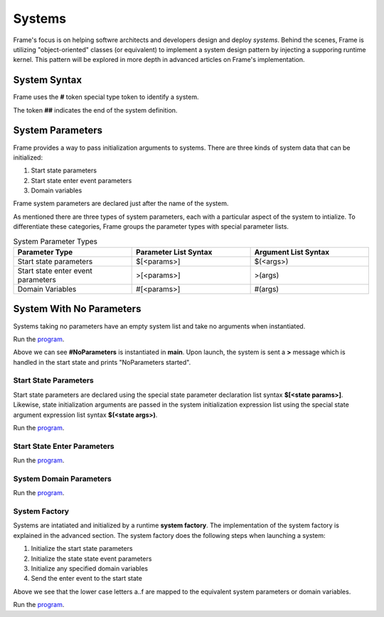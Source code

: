 ==================
Systems
==================

Frame's focus is on helping softwre architects and developers design and deploy *systems*.
Behind the scenes, Frame is utilizing "object-oriented" classes (or equivalent) to 
implement a system design pattern by injecting a supporing runtime kernel. This 
pattern will be explored in more depth in advanced articles on Frame's implementation.

System Syntax 
---------

Frame uses the **#** token special type token to identify a system.  

.. code-block::
    :caption: System Declaration 

    #MySystem // System declaration

    ##        // System terminator 

The token **##** indicates the end of the system definition.


System Parameters 
-----------

Frame provides a way to pass initialization arguments to systems. There are three 
kinds of system data that can be initialized:

#. Start state parameters
#. Start state enter event parameters
#. Domain variables 

Frame system parameters are declared just after the name of the system.

.. code-block::
    :caption: System Parameters

    #SystemWithParameters [<system_params>]

As mentioned there are three types of system parameters, each with a particular 
aspect of the system to intialize. To differentiate these categories, Frame 
groups the parameter types with special parameter lists.


.. list-table:: System Parameter Types
    :widths: 25 25 25
    :header-rows: 1

    * - Parameter Type
      - Parameter List Syntax
      - Argument List Syntax
    * - Start state parameters
      - $[<params>]
      - $(<args>)
    * - Start state enter event parameters
      - >[<params>]
      - >(args)
    * - Domain Variables
      - #[<params>]
      - #(args)

.. code-block::
    :caption: System Parameter Groups

    #SystemWithParameters [$[<start_state_params>], >[<start_state_enter_params>], #[domain_params]]
    ##

    #SystemWithParametersExample [$[prefix,loopCount], >[age,favoriteColor], #[startMessage,endMessage]]
    ##

System With No Parameters
------------

Systems taking no parameters have an empty system list and take no arguments when instantiated.

.. code-block::
    :caption: System Instantiation with no Parameters Demo

    fn main {

        #NoParameters() // no arguments passed 
    }

    #NoParameters // no system parameters declared 

        -machine-

        $Start
            |>| print("#NoParameters started") ^
    ##

Run the `program <https://onlinegdb.com/Q6sB6hmvQ>`_. 

.. code-block::
    :caption: System Instantiation with no Parameters Demo Output 
    
    #NoParameters started

Above we can see **#NoParameters** is instantiated in **main**. Upon launch, the system is sent 
a **>** message which is handled in the start state and prints "NoParameters started".

Start State Parameters 
+++++++++++

Start state parameters are declared using the special state parameter declaration list syntax 
**$[<state params>]**. Likewise, state initialization arguments are passed in the system initialization 
expression list using the special state argument expression list syntax **$(<state args>)**. 

.. code-block::
    :caption: Start State Parameters Demo

    fn main {
        // System Start State Arguments 
        #StartStateParameters($("#StartStateParameters started"))
    }

    // Start State Parameters Declared
    #StartStateParameters [$[msg]] 

        -machine-

        // Start State Parameters
        $Start [msg] 
            |>| print(msg) ^
    ##

Run the `program <https://onlinegdb.com/u4XJm3uxC>`_. 

.. code-block::
    :caption: Start State Parameters Demo Output 

    #StartStateParameters started

Start State Enter Parameters 
+++++++++++

.. code-block::
    :caption: Start State Enter Parameters Demo

    fn main {
        // System Start State Enter Arguments 
        #StartStateEnterParameters(>("#StartStateEnterParameters started"))
    }

    // System Start State Enter Parameters
    #StartStateEnterParameters [>[msg]]  

        -machine-

        $Start 
            // Start State Enter Parameters
            |>| [msg] print(msg) ^
    ##

Run the `program <https://onlinegdb.com/SIaUcreM2o>`_. 

.. code-block::
    :caption: Start State Enter Parameters Demo Output 

    #StartStateEnterParameters started

System Domain Parameters 
+++++++++++

.. code-block::
    :caption: System Domain Parameters Demo 

    fn main {
        // System Domain Arguments
        #SystemDomainParameters(#("SystemDomainParameters started"))
    }

    #SystemDomainParameters [#[msg]] // System Domain Parameters

        -machine-

        $Start 
            |>| print(msg) ^

        -domain-

        // System Domain Argument initialization overridden 
        var msg = nil 

    ##

Run the `program <https://onlinegdb.com/6W0B4Mgap>`_. 

.. code-block::
    :caption: System Domain Parameters Demo Output 

    SystemDomainParameters started


System Factory 
+++++++++++

Systems are intatiated and initialized by a runtime **system factory**. The implementation 
of the system factory is explained in the advanced section. The system factory does the 
following steps when launching a system: 

#. Initialize the start state parameters 
#. Initialize the state state event parameters 
#. Initialize any specified domain variables 
#. Send the enter event to the start state 

.. code-block::
    :caption: System Initialization Demo  

    fn main {
        #SystemInitializationDemo($("a","b"),>("c","d"),#("e","f"))
    }

    #SystemInitializationDemo [$[A,B], >[C,D], #[E,F]]

        -machine-

        $Start [A,B]
            |>| [C,D] print(A + B + C + D + E + F) ^

    
        -domain-

        var E = nil
        var F = nil 
    ## 

Above we see that the lower case letters a..f are mapped to the equivalent system 
parameters or domain variables.


Run the `program <https://onlinegdb.com/exFLCwgAl>`_. 

.. code-block::
    :caption: System Initialization Demo Output 

    abcdef